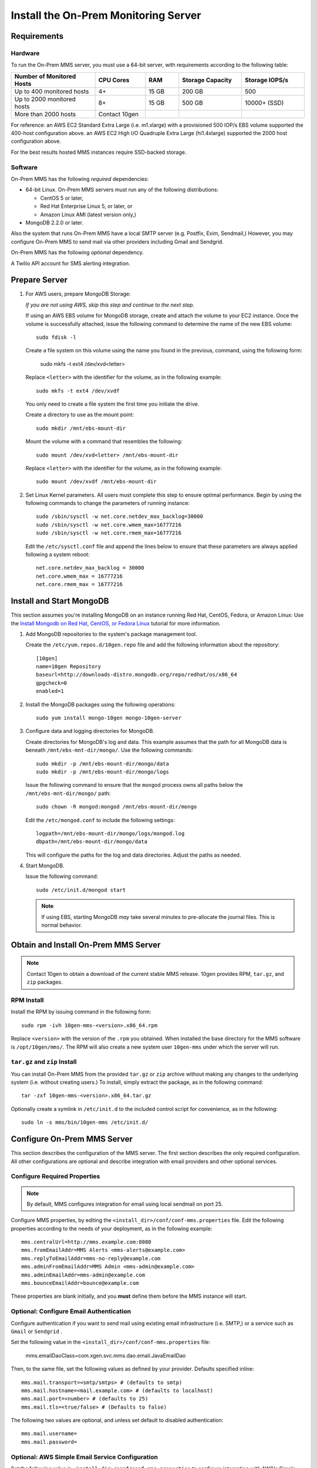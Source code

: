Install the On-Prem Monitoring Server
-------------------------------------

Requirements
~~~~~~~~~~~~

Hardware
++++++++

To run the On-Prem MMS server, you must use a 64-bit server, with requirements
according to the following table:

.. list-table::
   :header-rows: 1
   :widths: 20, 12, 8, 15, 15

   * - **Number of Monitored Hosts**
     - **CPU Cores**
     - **RAM**
     - **Storage Capacity**
     - **Storage IOPS/s**
   * - Up to 400 monitored hosts
     - 4+
     - 15 GB
     - 200 GB
     - 500
   * - Up to 2000 monitored hosts
     - 8+
     - 15 GB
     - 500 GB
     - 10000+ (SSD)
   * - More than 2000 hosts
     - Contact 10gen
     -
     -
     -

For reference: an AWS EC2 Standard Extra Large (i.e. m1.xlarge) with a
provisioned 500 IOP/s EBS volume supported the 400-host configuration
above. an AWS EC2 High I/O Quadruple Extra Large (hi1.4xlarge)
supported the 2000 host configuration above.

For the best results hosted MMS instances require SSD-backed storage.

Software
++++++++

On-Prem MMS has the following *required* dependencies:

- 64-bit Linux. On-Prem MMS servers must run any of the following
  distributions:

  - CentOS 5 or later,

  - Red Hat Enterprise Linux 5, or later, or

  - Amazon Linux AMI (latest version only,)

- MongoDB 2.2.0 or later.

Also the system that runs On-Prem MMS have a local SMTP server
(e.g. Postfix, Exim, Sendmail,) However, you may configure On-Prem MMS
to send mail via other providers including Gmail and Sendgrid.

On-Prem MMS has the following *optional* dependency.

A Twilio API account for SMS alerting integration.

Prepare Server
~~~~~~~~~~~~~~

#. For AWS users, prepare MongoDB Storage:

   *If you are not using AWS, skip this step and continue to the next
   step.*

   If using an AWS EBS volume for MongoDB storage, create and
   attach the volume to your EC2 instance. Once the volume is
   successfully attached, issue the following command to determine the
   name of the new EBS volume: ::

      sudo fdisk -l

   Create a file system on this volume using the name you found in the
   previous, command, using the following form:

      sudo mkfs -t ext4 /dev/xvd<letter>

   Replace ``<letter>`` with the identifier for the volume, as in the
   following example: ::

      sudo mkfs -t ext4 /dev/xvdf

   You only need to create a file system the first time you initiate
   the drive.

   Create a directory to use as the mount point: ::

      sudo mkdir /mnt/ebs-mount-dir

   Mount the volume with a command that resembles the following: ::

      sudo mount /dev/xvd<letter> /mnt/ebs-mount-dir

   Replace ``<letter>`` with the identifier for the volume, as in the
   following example: ::

      sudo mount /dev/xvdf /mnt/ebs-mount-dir

#. Set Linux Kernel parameters. All users must complete this step to
   ensure optimal performance. Begin by using the following commands
   to change the parameters of running instance: ::

      sudo /sbin/sysctl -w net.core.netdev_max_backlog=30000
      sudo /sbin/sysctl -w net.core.wmem_max=16777216
      sudo /sbin/sysctl -w net.core.rmem_max=16777216

   Edit the ``/etc/sysctl.conf`` file and append the lines below to
   ensure that these parameters are always applied following a system
   reboot: ::

      net.core.netdev_max_backlog = 30000
      net.core.wmem_max = 16777216
      net.core.rmem_max = 16777216

Install and Start MongoDB
~~~~~~~~~~~~~~~~~~~~~~~~~

This section assumes you're installing MongoDB on an instance running
Red Hat, CentOS, Fedora, or Amazon Linux: Use the `Install Mongodb on
Red Hat, CentOS, or Fedora Linux <http://docs.mongodb.org/manual/tutorial/install-mongodb-on-red-hat-centos-or-fedora-linux/>`_
tutorial for more information.

#. Add MongoDB repositories to the system's package management tool.

   Create the ``/etc/yum.repos.d/10gen.repo`` file and add the
   following information about the repository::

       [10gen]
       name=10gen Repository
       baseurl=http://downloads-distro.mongodb.org/repo/redhat/os/x86_64
       gpgcheck=0
       enabled=1

#. Install the MongoDB packages using the following operations: ::

      sudo yum install mongo-10gen mongo-10gen-server

#. Configure data and logging directories for MongoDB.

   Create directories for MongoDB's log and data. This example assumes
   that the path for all MongoDB data is beneath
   ``/mnt/ebs-mnt-dir/mongo/``. Use the following commands: ::

      sudo mkdir -p /mnt/ebs-mount-dir/mongo/data
      sudo mkdir -p /mnt/ebs-mount-dir/mongo/logs

   Issue the following command to ensure that the ``mongod`` process
   owns all paths below the ``/mnt/ebs-mnt-dir/mongo/`` path: ::

      sudo chown -R mongod:mongod /mnt/ebs-mount-dir/mongo

   Edit the ``/etc/mongod.conf`` to include the following settings: ::

      logpath=/mnt/ebs-mount-dir/mongo/logs/mongod.log
      dbpath=/mnt/ebs-mount-dir/mongo/data

   This will configure the paths for the log and data
   directories. Adjust the paths as needed.

#. Start MongoDB.

   Issue the following command: ::

      sudo /etc/init.d/mongod start

   .. note::

      If using EBS, starting MongoDB *may* take several minutes to
      pre-allocate the journal files. This is normal behavior.

Obtain and Install On-Prem MMS Server
~~~~~~~~~~~~~~~~~~~~~~~~~~~~~~~~~~~~~

.. note::

   Contact 10gen to obtain a download of the current stable MMS
   release. 10gen provides RPM, ``tar.gz``, and ``zip`` packages.

RPM Install
+++++++++++

Install the RPM by issuing command in the following form: ::

   sudo rpm -ivh 10gen-mms-<version>.x86_64.rpm

Replace ``<version>`` with the version of the ``.rpm`` you
obtained. When installed the base directory for the MMS software is
``/opt/10gen/mms/``. The RPM will also create a new system user ``10gen-mms`` under which the server will run.

``tar.gz`` and ``zip`` Install
++++++++++++++++++++++++++++++

You can install On-Prem MMS from the provided ``tar.gz`` or ``zip``
archive without making any changes to the underlying system
(i.e. without creating users.)
To install, simply extract the package, as in the following command: ::

    tar -zxf 10gen-mms-<version>.x86_64.tar.gz

Optionally create a symlink in ``/etc/init.d`` to the included control
script for convenience, as in the following: ::

    sudo ln -s mms/bin/10gen-mms /etc/init.d/

Configure On-Prem MMS Server
~~~~~~~~~~~~~~~~~~~~~~~~~~~~

This section describes the configuration of the MMS server. The first
section describes the only required configuration. All other
configurations are optional and describe integration with email
providers and other optional services.

Configure Required Properties
+++++++++++++++++++++++++++++

.. note::

   By default, MMS configures integration for email using local
   sendmail on port 25.

Configure MMS properties, by editing the
``<install_dir>/conf/conf-mms.properties`` file. Edit the following
properties according to the needs of your deployment, as in the
following example: ::

    mms.centralUrl=http://mms.example.com:8080
    mms.fromEmailAddr=MMS Alerts <mms-alerts@example.com>
    mms.replyToEmailAddr=mms-no-reply@example.com
    mms.adminFromEmailAddr=MMS Admin <mms-admin@example.com>
    mms.adminEmailAddr=mms-admin@example.com
    mms.bounceEmailAddr=bounce@example.com

These properties are blank initially, and you **must** define them
before the MMS instance will start.

Optional: Configure Email Authentication
++++++++++++++++++++++++++++++++++++++++

Configure authentication if you want to send mail using existing email
infrastructure (i.e. SMTP,) or a service such as ``Gmail`` or ``Sendgrid`` .

Set the following value in the
``<install_dir>/conf/conf-mms.properties`` file:

    mms.emailDaoClass=com.xgen.svc.mms.dao.email.JavaEmailDao

Then, to the same file, set the following values as defined by your
provider. Defaults specified inline: ::

    mms.mail.transport=<smtp/smtps> # (defaults to smtp)
    mms.mail.hostname=<mail.example.com> # (defaults to localhost)
    mms.mail.port=<number> # (defaults to 25)
    mms.mail.tls=<true/false> # (Defaults to false)

The following two values are optional, and unless set default to
disabled authentication: ::

    mms.mail.username=
    mms.mail.password=

Optional: AWS Simple Email Service Configuration
++++++++++++++++++++++++++++++++++++++++++++++++

Set the following value in ``<install_dir>/conf/conf-mms.properties``
to configure integration with AWS's Simple Email Service (SES:) ::

    mms.emailDaoClass=com.xgen.svc.mms.dao.email.AwsEmailDao

To configure this integration you must also provide your AWS account
credentials in the following two properties: ::

    aws.accesskey=
    aws.secretkey=

Optional: Configure a Required reCaptcha for user Registration
++++++++++++++++++++++++++++++++++++++++++++++++++++++++++++++

To enable `reCaptcha anti-spam test
<http://www.google.com/recaptcha/whyrecaptcha>`_ on new user
registration, you may `sign up for a reCaptcha account
<https://www.google.com/recaptcha/admin/create>`_ and provide your API
credentials in the following two properties: ::

    reCaptcha.public.key=
    reCaptcha.private.key=

Optional: Configure Twilio SMS Alert Support
++++++++++++++++++++++++++++++++++++++++++++

To receive alert notifications via SMS, signup for a Twilio account at
<http://www.twilio.com/docs/quickstart> and enter your account ID, API
token, and Twilio phone number into the following properties: ::

    twilio.account.sid=
    twilio.auth.token=
    twilio.from.num=

Start the On-Prem MMS Server
~~~~~~~~~~~~~~~~~~~~~~~~~~~~

After configuring your On-Prem MMS deployment, you can start the MMS
server with the following command. [#archive-install-link]_ ::

    sudo /etc/init.d/10gen-mms start

The MMS server logs its output to a ``logs`` directory inside the installation directory.
You can view this log information with the following command: ::

    sudo less <install_dir>/logs/mms0.log

If the server starts successfully, you will see content in this file
that resembles the following: ::

    [main] INFO  com.xgen.svc.core.ServerMain [start:244] - Started mms in: 13381 (ms)

You can now use the MMS instance by visiting the URL specified in the
``mms.centralUrl`` parameter (e.g. http://mms.example.com:8080) to
continue configuration:

Unlike the SaaS version of MMS `provided by 10gen
<https://mms.10gen.com>`_, On-Prem MMS stores user accounts in the
local MongoDB instance that supports the MMS instance.  When you sign
into the On-Prem MMS instance for the first time, the system will
prompt you to register and create a new "group" for your deployment.

After completing the registration process, you will arrive at the "MMS
Hosts," page.

Because there are no MMS agents attached to your account, the first
page you see in MMS will provide instructions for downloading the MMS
agent. Click the "download agent" link to download a pre-configured
agent for your account. Continue reading this document for
installation and configuration instructions for the MMS agent.

.. [#archive-install-link] If you installed from a ``tar.gz`` or
   ``zip`` archive, you must create a symlink located at the path
   ``/etc/init.d/10gen-mms`` that points to the
   ``<install_dir>/bin/10gen-mms``.
